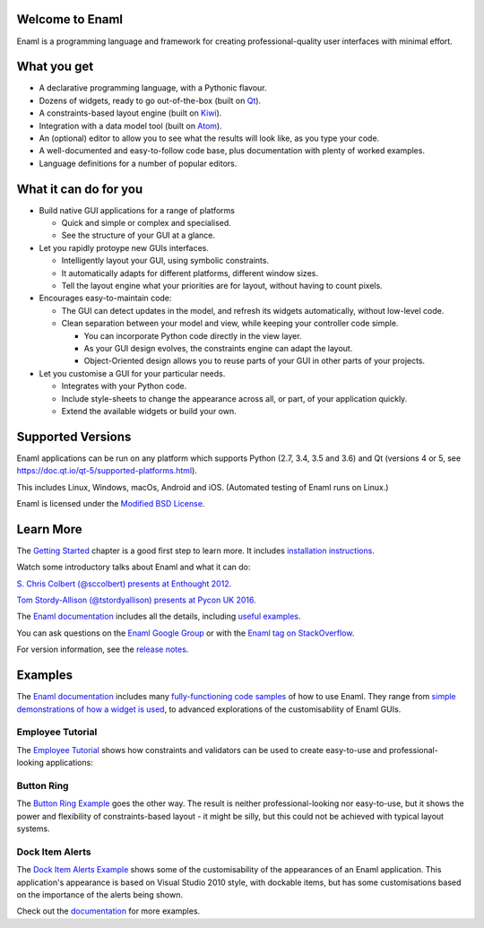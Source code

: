 Welcome to Enaml
================
.. image:: https://travis-ci.org/nucleic/enaml.svg?branch=master
    :target: https://travis-ci.org/nucleic/enaml
    :alt: Build Status
.. image:: https://ci.appveyor.com/api/projects/status/p2bapt3y6n7xixcl?svg=true
    :target: https://ci.appveyor.com/project/nucleic/enaml
    :alt: Appveyor Build Status
.. image:: https://readthedocs.org/projects/enaml/badge/?version=latest
    :target: http://enaml.readthedocs.io/en/latest/?badge=latest
    :alt: Documentation Status
.. image:: https://img.shields.io/pypi/v/enaml.svg
    :target: https://pypi.org/project/enaml/
    :alt: PyPI version
.. image:: https://codecov.io/gh/nucleic/enaml/branch/master/graph/badge.svg
    :target: https://codecov.io/gh/nucleic/enaml
    :alt: Code Coverage Status

Enaml is a programming language and framework for creating professional-quality
user interfaces with minimal effort.

What you get
============
* A declarative programming language, with a Pythonic flavour.
* Dozens of widgets, ready to go out-of-the-box (built on `Qt <https://www.qt.io/>`_).
* A constraints-based layout engine (built on `Kiwi <https://github.com/nucleic/kiwi>`_).
* Integration with a data model tool (built on `Atom <https://github.com/nucleic/atom>`_).
* An (optional) editor to allow you to see what the results will look like, as you type your code.
* A well-documented and easy-to-follow code base, plus documentation with plenty of worked examples.
* Language definitions for a number of popular editors.

What it can do for you
======================
- Build native GUI applications for a range of platforms

  + Quick and simple or complex and specialised.
  + See the structure of your GUI at a glance.

- Let you rapidly protoype new GUIs interfaces.

  + Intelligently layout your GUI, using symbolic constraints.
  + It automatically adapts for different platforms, different window sizes.
  + Tell the layout engine what your priorities are for layout, without having to count pixels.

- Encourages easy-to-maintain code:

  + The GUI can detect updates in the model, and refresh its widgets automatically, without low-level code.
  + Clean separation between your model and view, while keeping your controller code simple.

    * You can incorporate Python code directly in the view layer.
    * As your GUI design evolves, the constraints engine can adapt the layout.
    * Object-Oriented design allows you to reuse parts of your GUI in other parts of your projects.

- Let you customise a GUI for your particular needs.

  + Integrates with your Python code.
  + Include style-sheets to change the appearance across all, or part, of your application quickly.
  + Extend the available widgets or build your own.

Supported Versions
==================
Enaml applications can be run on any platform which supports Python (2.7, 3.4, 3.5 and 3.6) and Qt (versions 4 or 5, see https://doc.qt.io/qt-5/supported-platforms.html).

This includes Linux, Windows, macOs, Android and iOS. (Automated testing of Enaml runs on Linux.)

Enaml is licensed under the `Modified BSD License <https://github.com/nucleic/enaml/blob/master/LICENSE>`_.

Learn More
==========
The `Getting Started <http://enaml.readthedocs.io/en/latest/get_started/index.html>`_ chapter is a good first step to learn more. It includes `installation instructions <http://enaml.readthedocs.io/en/latest/get_started/installation.html>`_.

Watch some introductory talks about Enaml and what it can do:

.. image:: https://img.youtube.com/vi/ycFEwz_hAxk/2.jpg
  :target: https://youtu.be/ycFEwz_hAxk

`S. Chris Colbert (@sccolbert) presents at Enthought 2012. <https://www.youtube.com/watch?v=ycFEwz_hAxk>`_

.. image:: https://img.youtube.com/vi/G5ZYUGL7uTo/1.jpg
  :target: https://www.youtube.com/watch?v=G5ZYUGL7uTo

`Tom Stordy-Allison (@tstordyallison) presents at Pycon UK 2016. <https://www.youtube.com/watch?v=G5ZYUGL7uTo>`_

The `Enaml documentation <http://enaml.readthedocs.io/en/latest>`_ includes all the details, including `useful examples <http://enaml.readthedocs.io/en/latest/examples>`_.

You can ask questions on the `Enaml Google Group <http://groups.google.com/d/forum/enaml>`_
or with the `Enaml tag on StackOverflow <https://stackoverflow.com/questions/tagged/enaml>`_.

For version information, see the  `release notes <https://github.com/nucleic/enaml/blob/master/releasenotes.rst>`_.

Examples
========
The `Enaml documentation <http://enaml.readthedocs.io/en/latest>`_ includes many  `fully-functioning code samples <http://enaml.readthedocs.io/en/latest/examples/index.html>`_ of how to use Enaml. They range from `simple demonstrations of how a widget is used <http://enaml.readthedocs.io/en/latest/examples/ex_progress_bar.html>`_, to advanced explorations of the customisability of Enaml GUIs.

Employee Tutorial
~~~~~~~~~~~~~~~~~
The `Employee Tutorial <http://enaml.readthedocs.io/en/latest/examples/tut_employee.html>`_ shows how constraints and validators can be used to create easy-to-use and professional-looking applications:

.. image:: http://enaml.readthedocs.io/en/latest/_images/tut_employee_layout.png
    :target: http://enaml.readthedocs.io/en/latest/examples/tut_employee.html

Button Ring
~~~~~~~~~~~
The `Button Ring Example <https://enaml.readthedocs.io/en/latest/examples/ex_button_ring.html>`_ goes the other way. The result is neither professional-looking nor easy-to-use, but it shows the power and  flexibility of constraints-based layout - it might be silly, but this could not be achieved with typical layout systems.

.. image:: http://enaml.readthedocs.io/en/latest/_images/ex_button_ring.png
    :target: https://enaml.readthedocs.io/en/latest/examples/ex_button_ring.htm

Dock Item Alerts
~~~~~~~~~~~~~~~~
The `Dock Item Alerts Example <https://enaml.readthedocs.io/en/latest/examples/ex_dock_item_alerts.html>`_ shows some of the customisability of the appearances of an Enaml application. This application's appearance is based on Visual Studio 2010 style, with dockable items, but has some customisations based on the importance of the alerts being shown.

.. image:: http://enaml.readthedocs.io/en/latest/_images/ex_dock_item_alerts.png
    :target: https://enaml.readthedocs.io/en/latest/examples/ex_dock_item_alerts.html

Check out the `documentation <http://enaml.readthedocs.io/en/latest/examples/index.html>`_ for more examples.
